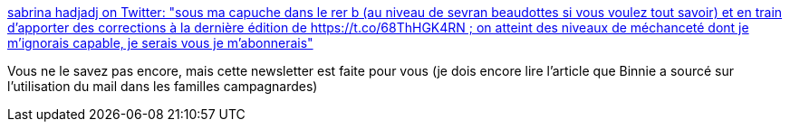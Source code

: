 :jbake-type: post
:jbake-status: published
:jbake-title: sabrina hadjadj on Twitter: "sous ma capuche dans le rer b (au niveau de sevran beaudottes si vous voulez tout savoir) et en train d’apporter des corrections à la dernière édition de https://t.co/68ThHGK4RN ; on atteint des niveaux de méchanceté dont je m’ignorais capable, je serais vous je m’abonnerais"
:jbake-tags: web,évolution,critique,email,_mois_janv.,_année_2019
:jbake-date: 2019-01-21
:jbake-depth: ../
:jbake-uri: shaarli/1548083634000.adoc
:jbake-source: https://nicolas-delsaux.hd.free.fr/Shaarli?searchterm=https%3A%2F%2Ftwitter.com%2Fbinnie%2Fstatus%2F1087349657842393089&searchtags=web+%C3%A9volution+critique+email+_mois_janv.+_ann%C3%A9e_2019
:jbake-style: shaarli

https://twitter.com/binnie/status/1087349657842393089[sabrina hadjadj on Twitter: "sous ma capuche dans le rer b (au niveau de sevran beaudottes si vous voulez tout savoir) et en train d’apporter des corrections à la dernière édition de https://t.co/68ThHGK4RN ; on atteint des niveaux de méchanceté dont je m’ignorais capable, je serais vous je m’abonnerais"]

Vous ne le savez pas encore, mais cette newsletter est faite pour vous (je dois encore lire l'article que Binnie a sourcé sur l'utilisation du mail dans les familles campagnardes)
